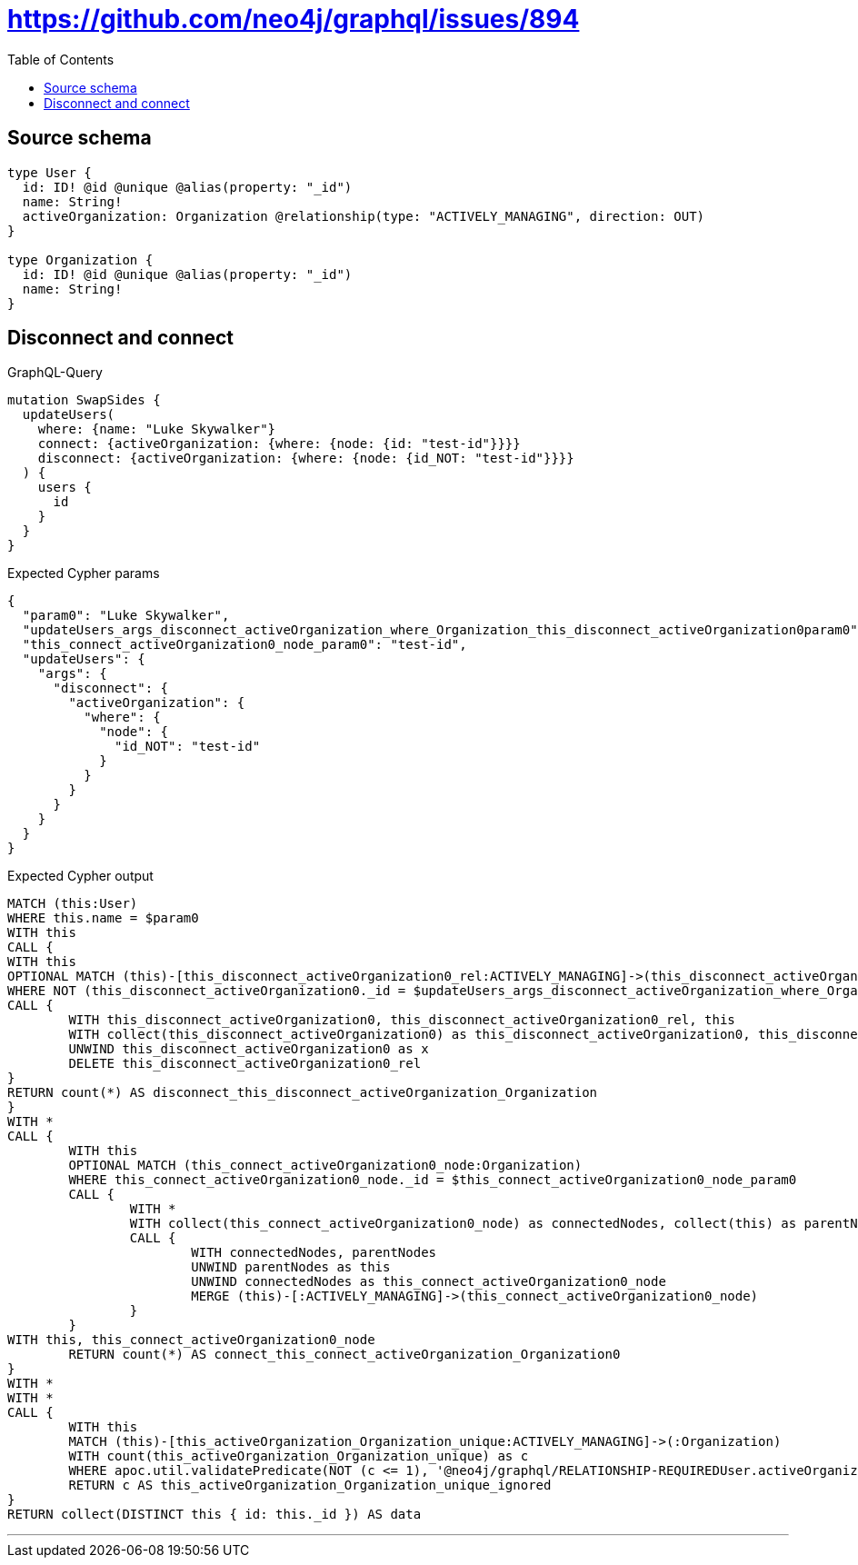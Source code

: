 :toc:

= https://github.com/neo4j/graphql/issues/894

== Source schema

[source,graphql,schema=true]
----
type User {
  id: ID! @id @unique @alias(property: "_id")
  name: String!
  activeOrganization: Organization @relationship(type: "ACTIVELY_MANAGING", direction: OUT)
}

type Organization {
  id: ID! @id @unique @alias(property: "_id")
  name: String!
}
----
== Disconnect and connect

.GraphQL-Query
[source,graphql]
----
mutation SwapSides {
  updateUsers(
    where: {name: "Luke Skywalker"}
    connect: {activeOrganization: {where: {node: {id: "test-id"}}}}
    disconnect: {activeOrganization: {where: {node: {id_NOT: "test-id"}}}}
  ) {
    users {
      id
    }
  }
}
----

.Expected Cypher params
[source,json]
----
{
  "param0": "Luke Skywalker",
  "updateUsers_args_disconnect_activeOrganization_where_Organization_this_disconnect_activeOrganization0param0": "test-id",
  "this_connect_activeOrganization0_node_param0": "test-id",
  "updateUsers": {
    "args": {
      "disconnect": {
        "activeOrganization": {
          "where": {
            "node": {
              "id_NOT": "test-id"
            }
          }
        }
      }
    }
  }
}
----

.Expected Cypher output
[source,cypher]
----
MATCH (this:User)
WHERE this.name = $param0
WITH this
CALL {
WITH this
OPTIONAL MATCH (this)-[this_disconnect_activeOrganization0_rel:ACTIVELY_MANAGING]->(this_disconnect_activeOrganization0:Organization)
WHERE NOT (this_disconnect_activeOrganization0._id = $updateUsers_args_disconnect_activeOrganization_where_Organization_this_disconnect_activeOrganization0param0)
CALL {
	WITH this_disconnect_activeOrganization0, this_disconnect_activeOrganization0_rel, this
	WITH collect(this_disconnect_activeOrganization0) as this_disconnect_activeOrganization0, this_disconnect_activeOrganization0_rel, this
	UNWIND this_disconnect_activeOrganization0 as x
	DELETE this_disconnect_activeOrganization0_rel
}
RETURN count(*) AS disconnect_this_disconnect_activeOrganization_Organization
}
WITH *
CALL {
	WITH this
	OPTIONAL MATCH (this_connect_activeOrganization0_node:Organization)
	WHERE this_connect_activeOrganization0_node._id = $this_connect_activeOrganization0_node_param0
	CALL {
		WITH *
		WITH collect(this_connect_activeOrganization0_node) as connectedNodes, collect(this) as parentNodes
		CALL {
			WITH connectedNodes, parentNodes
			UNWIND parentNodes as this
			UNWIND connectedNodes as this_connect_activeOrganization0_node
			MERGE (this)-[:ACTIVELY_MANAGING]->(this_connect_activeOrganization0_node)
		}
	}
WITH this, this_connect_activeOrganization0_node
	RETURN count(*) AS connect_this_connect_activeOrganization_Organization0
}
WITH *
WITH *
CALL {
	WITH this
	MATCH (this)-[this_activeOrganization_Organization_unique:ACTIVELY_MANAGING]->(:Organization)
	WITH count(this_activeOrganization_Organization_unique) as c
	WHERE apoc.util.validatePredicate(NOT (c <= 1), '@neo4j/graphql/RELATIONSHIP-REQUIREDUser.activeOrganization must be less than or equal to one', [0])
	RETURN c AS this_activeOrganization_Organization_unique_ignored
}
RETURN collect(DISTINCT this { id: this._id }) AS data
----

'''

